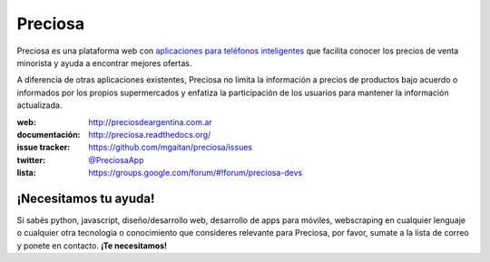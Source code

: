 Preciosa
========

.. image:: https://travis-ci.org/mgaitan/preciosa.png?branch=develop
   :target: https://travis-ci.org/mgaitan/preciosa

Preciosa es una plataforma web con `aplicaciones para teléfonos inteligentes <https://github.com/mgaitan/preciosa_mobile>`_ que facilita conocer los precios de venta minorista y ayuda a encontrar mejores ofertas.

A diferencia de otras aplicaciones existentes, Preciosa no limita la información a precios de productos bajo acuerdo o informados por los propios supermercados y enfatiza la participación de los usuarios para mantener la información actualizada.

:web: http://preciosdeargentina.com.ar
:documentación: http://preciosa.readthedocs.org/
:issue tracker: https://github.com/mgaitan/preciosa/issues
:twitter: `@PreciosaApp <http://twitter.com/PreciosaApp>`_
:lista: https://groups.google.com/forum/#!forum/preciosa-devs


¡Necesitamos tu ayuda!
----------------------

Si sabés python, javascript, diseño/desarrollo web, desarrollo de apps para móviles, webscraping en cualquier lenguaje o cualquier otra tecnologia o conocimiento que consideres relevante
para Preciosa, por favor, sumate a la lista de correo y ponete en contacto. **¡Te necesitamos!**
